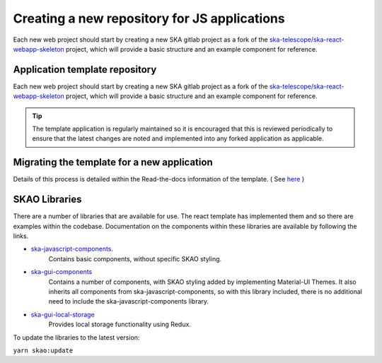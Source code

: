Creating a new repository for JS applications
=============================================

Each new web project should start by creating a new SKA gitlab project as a fork of the 
`ska-telescope/ska-react-webapp-skeleton`_ project, which will provide a basic structure and an example component for reference.

Application template repository
-------------------------------

Each new web project should start by creating a new SKA gitlab project as a fork of the 
`ska-telescope/ska-react-webapp-skeleton`_ project, which will provide a basic structure and an example component for reference.

.. _`ska-telescope/ska-react-webapp-skeleton`: https://gitlab.com/ska-telescope/templates/ska-react-webapp-skeleton

.. tip::

   The template application is regularly maintained so it is encouraged that this is reviewed periodically to ensure that
   the latest changes are noted and implemented into any forked application as applicable.

Migrating the template for a new application
--------------------------------------------

Details of this process is detailed within the Read-the-docs information of the template. ( See `here`_ )

.. _`here`: https://developer.skao.int/projects/ska-react-webapp-skeleton/en/latest/Installation.html

SKAO Libraries
--------------

There are a number of libraries that are available for use.   The react template has implemented them and so there are
examples within the codebase.   Documentation on the components within these libraries are available by following the 
links.

* `ska-javascript-components`_.
   Contains basic components, without specific SKAO styling.

.. _`ska-javascript-components`: https://developer.skao.int/projects/ska-javascript-components/en/latest/?badge=latest

* `ska-gui-components`_ 
    Contains a number of components, with SKAO styling added by implementing Material-UI Themes.  
    It also inherits all components from ska-javascript-components, so with this library included, there is no additional need
    to include the ska-javascript-components library.

.. _`ska-gui-components`: https://developer.skao.int/projects/ska-gui-components/en/latest/?badge=latest

* `ska-gui-local-storage`_
    Provides local storage functionality using Redux.

.. _`ska-gui-local-storage`: https://developer.skao.int/projects/ska-gui-local-storage/en/latest/?badge=latest


To update the libraries to the latest version:

``yarn skao:update``